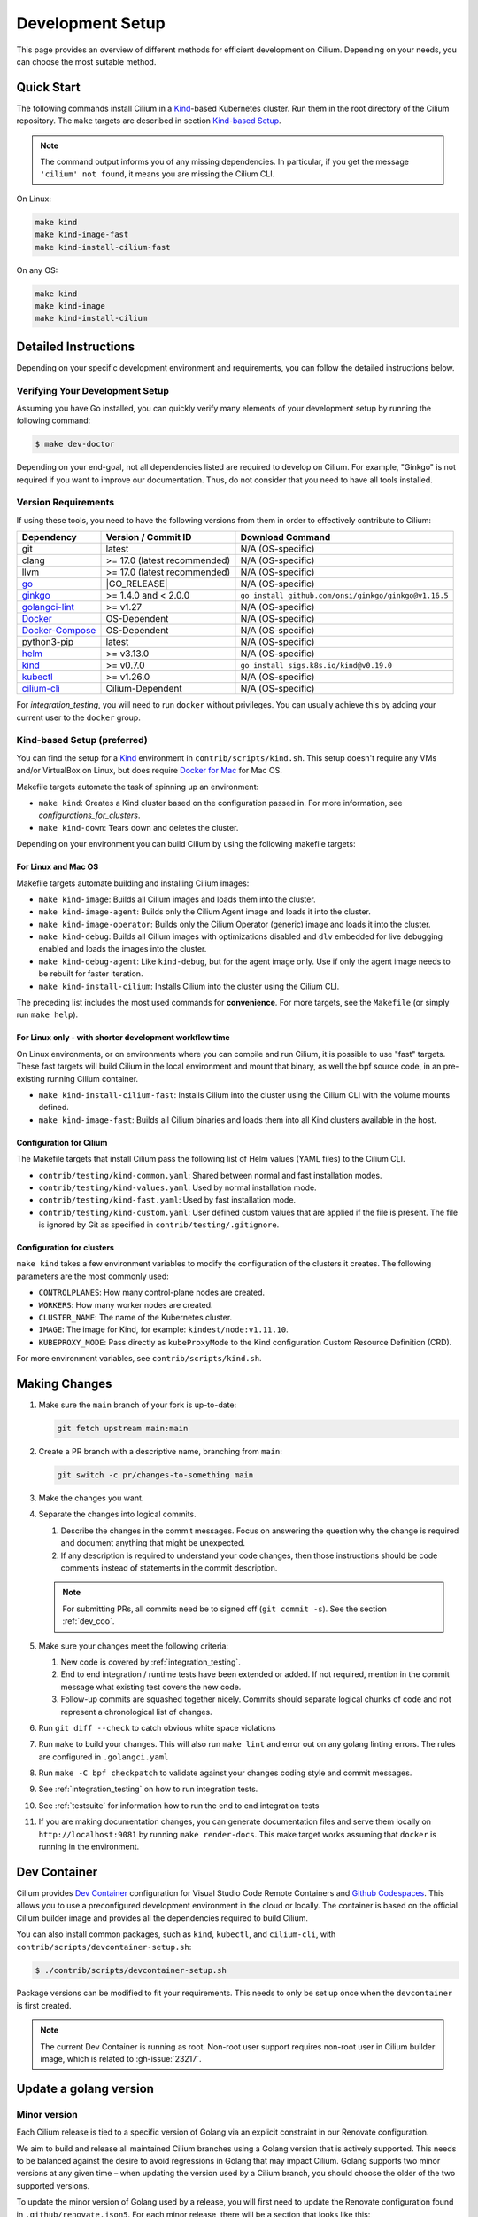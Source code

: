 
.. only:: not (epub or latex or html)

    WARNING: You are looking at unreleased Cilium documentation.
    Please use the official rendered version released here:
    https://docs.cilium.io

.. _dev_env:

Development Setup
=================

This page provides an overview of different methods for efficient
development on Cilium. Depending on your needs, you can choose the most
suitable method.

Quick Start
-----------

The following commands install Cilium in a `Kind`_-based Kubernetes cluster.
Run them in the root directory of the Cilium repository. The ``make`` targets
are described in section `Kind-based Setup <#kind-based-setup-preferred>`_.

.. _Kind: https://kind.sigs.k8s.io/

.. note::

   The command output informs you of any missing dependencies. In particular,
   if you get the message ``'cilium' not found``, it means you are missing the
   Cilium CLI.

On Linux:

.. code-block:: shell-session

   make kind
   make kind-image-fast
   make kind-install-cilium-fast

On any OS:

.. code-block:: shell-session

   make kind
   make kind-image
   make kind-install-cilium

Detailed Instructions
---------------------

Depending on your specific development environment and requirements, you
can follow the detailed instructions below.

Verifying Your Development Setup
~~~~~~~~~~~~~~~~~~~~~~~~~~~~~~~~

Assuming you have Go installed, you can quickly verify many elements of your
development setup by running the following command:

.. code-block:: shell-session

    $ make dev-doctor

Depending on your end-goal, not all dependencies listed are required to develop
on Cilium. For example, "Ginkgo" is not required if you want to improve our
documentation. Thus, do not consider that you need to have all tools installed.

Version Requirements
~~~~~~~~~~~~~~~~~~~~

If using these tools, you need to have the following versions from them
in order to effectively contribute to Cilium:

+-------------------------------------------------------------------+------------------------------+-----------------------------------------------------------------+
| Dependency                                                        | Version / Commit ID          | Download Command                                                |
+===================================================================+==============================+=================================================================+
|  git                                                              | latest                       | N/A (OS-specific)                                               |
+-------------------------------------------------------------------+------------------------------+-----------------------------------------------------------------+
|  clang                                                            | >= 17.0 (latest recommended) | N/A (OS-specific)                                               |
+-------------------------------------------------------------------+------------------------------+-----------------------------------------------------------------+
|  llvm                                                             | >= 17.0 (latest recommended) | N/A (OS-specific)                                               |
+-------------------------------------------------------------------+------------------------------+-----------------------------------------------------------------+
| `go <https://golang.org/dl/>`_                                    | |GO_RELEASE|                 | N/A (OS-specific)                                               |
+-------------------------------------------------------------------+------------------------------+-----------------------------------------------------------------+
+ `ginkgo <https://github.com/onsi/ginkgo>`__                       | >= 1.4.0 and < 2.0.0         | ``go install github.com/onsi/ginkgo/ginkgo@v1.16.5``            |
+-------------------------------------------------------------------+------------------------------+-----------------------------------------------------------------+
+ `golangci-lint <https://github.com/golangci/golangci-lint>`_      | >= v1.27                     | N/A (OS-specific)                                               |
+-------------------------------------------------------------------+------------------------------+-----------------------------------------------------------------+
+ `Docker <https://docs.docker.com/engine/installation/>`_          | OS-Dependent                 | N/A (OS-specific)                                               |
+-------------------------------------------------------------------+------------------------------+-----------------------------------------------------------------+
+ `Docker-Compose <https://docs.docker.com/compose/install/>`_      | OS-Dependent                 | N/A (OS-specific)                                               |
+-------------------------------------------------------------------+------------------------------+-----------------------------------------------------------------+
+ python3-pip                                                       | latest                       | N/A (OS-specific)                                               |
+-------------------------------------------------------------------+------------------------------+-----------------------------------------------------------------+
+ `helm <https://helm.sh/docs/intro/install/>`_                     | >= v3.13.0                   | N/A (OS-specific)                                               |
+-------------------------------------------------------------------+------------------------------+-----------------------------------------------------------------+
+ `kind <https://kind.sigs.k8s.io/docs/user/quick-start/>`__        | >= v0.7.0                    | ``go install sigs.k8s.io/kind@v0.19.0``                         |
+-------------------------------------------------------------------+------------------------------+-----------------------------------------------------------------+
+ `kubectl <https://kubernetes.io/docs/tasks/tools/#kubectl>`_      | >= v1.26.0                   | N/A (OS-specific)                                               |
+-------------------------------------------------------------------+------------------------------+-----------------------------------------------------------------+
+ `cilium-cli <https://github.com/cilium/cilium-cli#installation>`_ | Cilium-Dependent             | N/A (OS-specific)                                               |
+-------------------------------------------------------------------+------------------------------+-----------------------------------------------------------------+

For `integration_testing`, you will need to run ``docker`` without privileges.
You can usually achieve this by adding your current user to the ``docker``
group.

Kind-based Setup (preferred)
~~~~~~~~~~~~~~~~~~~~~~~~~~~~

You can find the setup for a `Kind`_ environment in
``contrib/scripts/kind.sh``. This setup doesn't require any VMs and/or
VirtualBox on Linux, but does require `Docker for Mac
<https://docs.docker.com/desktop/install/mac-install/>`_ for Mac OS.

Makefile targets automate the task of spinning up an environment:

* ``make kind``: Creates a Kind cluster based on the configuration passed in.
  For more information, see `configurations_for_clusters`.
* ``make kind-down``: Tears down and deletes the cluster.

Depending on your environment you can build Cilium by using the following
makefile targets:

For Linux and Mac OS
^^^^^^^^^^^^^^^^^^^^

Makefile targets automate building and installing Cilium images:

* ``make kind-image``: Builds all Cilium images and loads them into the
  cluster.
* ``make kind-image-agent``: Builds only the Cilium Agent image and loads it
  into the cluster.
* ``make kind-image-operator``: Builds only the Cilium Operator (generic) image
  and loads it into the cluster.
* ``make kind-debug``: Builds all Cilium images with optimizations disabled and
  ``dlv`` embedded for live debugging enabled and loads the images into the
  cluster.
* ``make kind-debug-agent``: Like ``kind-debug``, but for the agent image only.
  Use if only the agent image needs to be rebuilt for faster iteration.
* ``make kind-install-cilium``: Installs Cilium into the cluster using the
  Cilium CLI.

The preceding list includes the most used commands for **convenience**. For more
targets, see the ``Makefile`` (or simply run ``make help``).

For Linux only - with shorter development workflow time
^^^^^^^^^^^^^^^^^^^^^^^^^^^^^^^^^^^^^^^^^^^^^^^^^^^^^^^

On Linux environments, or on environments where you can compile and run
Cilium, it is possible to use "fast" targets. These fast targets will build
Cilium in the local environment and mount that binary, as well the bpf source
code, in an pre-existing running Cilium container.

* ``make kind-install-cilium-fast``: Installs Cilium into the cluster using the
  Cilium CLI with the volume mounts defined.

* ``make kind-image-fast``: Builds all Cilium binaries and loads them into all
  Kind clusters available in the host.

Configuration for Cilium
^^^^^^^^^^^^^^^^^^^^^^^^

The Makefile targets that install Cilium pass the following list of Helm
values (YAML files) to the Cilium CLI.

* ``contrib/testing/kind-common.yaml``: Shared between normal and fast installation modes.
* ``contrib/testing/kind-values.yaml``: Used by normal installation mode.
* ``contrib/testing/kind-fast.yaml``: Used by fast installation mode.
* ``contrib/testing/kind-custom.yaml``: User defined custom values that are applied if
  the file is present. The file is ignored by Git as specified in ``contrib/testing/.gitignore``.

.. _configurations_for_clusters:

Configuration for clusters
^^^^^^^^^^^^^^^^^^^^^^^^^^

``make kind`` takes a few environment variables to modify the configuration of
the clusters it creates. The following parameters are the most commonly used:

* ``CONTROLPLANES``: How many control-plane nodes are created.
* ``WORKERS``: How many worker nodes are created.
* ``CLUSTER_NAME``: The name of the Kubernetes cluster.
* ``IMAGE``: The image for Kind, for example: ``kindest/node:v1.11.10``.
* ``KUBEPROXY_MODE``: Pass directly as ``kubeProxyMode`` to the Kind
  configuration Custom Resource Definition (CRD).

For more environment variables, see ``contrib/scripts/kind.sh``.

.. _making_changes:

Making Changes
--------------

#. Make sure the ``main`` branch of your fork is up-to-date:

   .. code-block:: shell-session

      git fetch upstream main:main

#. Create a PR branch with a descriptive name, branching from ``main``:

   .. code-block:: shell-session

      git switch -c pr/changes-to-something main

#. Make the changes you want.
#. Separate the changes into logical commits.

   #. Describe the changes in the commit messages. Focus on answering the
      question why the change is required and document anything that might be
      unexpected.
   #. If any description is required to understand your code changes, then
      those instructions should be code comments instead of statements in the
      commit description.

   .. note::

      For submitting PRs, all commits need be to signed off (``git commit -s``). See the section :ref:`dev_coo`.

#. Make sure your changes meet the following criteria:

   #. New code is covered by :ref:`integration_testing`.
   #. End to end integration / runtime tests have been extended or added. If
      not required, mention in the commit message what existing test covers the
      new code.
   #. Follow-up commits are squashed together nicely. Commits should separate
      logical chunks of code and not represent a chronological list of changes.

#. Run ``git diff --check`` to catch obvious white space violations
#. Run ``make`` to build your changes. This will also run ``make lint`` and error out
   on any golang linting errors. The rules are configured in ``.golangci.yaml``
#. Run ``make -C bpf checkpatch`` to validate against your changes
   coding style and commit messages.
#. See :ref:`integration_testing` on how to run integration tests.
#. See :ref:`testsuite` for information how to run the end to end integration
   tests
#. If you are making documentation changes, you can generate documentation files
   and serve them locally on ``http://localhost:9081`` by running ``make render-docs``.
   This make target works assuming that ``docker`` is running in the environment.

Dev Container
-------------

Cilium provides `Dev Container <https://code.visualstudio.com/docs/devcontainers/containers>`_ configuration for Visual Studio Code Remote Containers
and `Github Codespaces <https://docs.github.com/en/codespaces/setting-up-your-project-for-codespaces/introduction-to-dev-containers>`_.
This allows you to use a preconfigured development environment in the cloud or locally.
The container is based on the official Cilium builder image and provides all the dependencies
required to build Cilium.

You can also install common packages, such as ``kind``, ``kubectl``, and
``cilium-cli``, with ``contrib/scripts/devcontainer-setup.sh``:

.. code-block:: shell-session

    $ ./contrib/scripts/devcontainer-setup.sh

Package versions can be modified to fit your requirements.
This needs to only be set up once when the ``devcontainer`` is first created.

.. note::

    The current Dev Container is running as root. Non-root user support requires non-root
    user in Cilium builder image, which is related to :gh-issue:`23217`.

Update a golang version
-----------------------

Minor version
~~~~~~~~~~~~~

Each Cilium release is tied to a specific version of Golang via an explicit constraint
in our Renovate configuration.

We aim to build and release all maintained Cilium branches using a Golang version
that is actively supported. This needs to be balanced against the desire to avoid
regressions in Golang that may impact Cilium. Golang supports two minor versions
at any given time – when updating the version used by a Cilium branch, you should
choose the older of the two supported versions.

To update the minor version of Golang used by a release, you will first need to
update the Renovate configuration found in ``.github/renovate.json5``. For each
minor release, there will be a section that looks like this:

.. code-block:: json

    {
      "matchPackageNames": [
        "docker.io/library/golang",
        "go"
      ],
      "allowedVersions": "<1.21",
      "matchBaseBranches": [
        "v1.14"
      ]
    }

To allow Renovate to create a pull request that updates the minor Golang version,
bump the ``allowedVersions`` constraint to include the desired minor version. Once
this change has been merged, Renovate will create a pull request that updates the
Golang version. Minor version updates may require further changes to ensure that
all Cilium features are working correctly – use the CI to identify any issues that
require further changes, and bring them to the attention of the Cilium maintainers
in the pull request.

Once the CI is passing, the PR will be merged as part of the standard version
upgrade process.

Patch version
~~~~~~~~~~~~~

New patch versions of Golang are picked up automatically by the CI; there should
normally be no need to update the version manually.

Add/update a golang dependency
------------------------------

Let's assume we want to add ``github.com/containernetworking/cni`` version ``v0.5.2``:

.. code-block:: shell-session

    $ go get github.com/containernetworking/cni@v0.5.2
    $ go mod tidy
    $ go mod vendor
    $ git add go.mod go.sum vendor/

For a first run, it can take a while as it will download all dependencies to
your local cache but the remaining runs will be faster.

Updating k8s is a special case which requires updating k8s libraries in a single
change:

.. code-block:: shell-session

    $ # get the tag we are updating (for example ``v0.17.3`` corresponds to k8s ``v1.17.3``)
    $ # open go.mod and search and replace all ``v0.17.3`` with the version
    $ # that we are trying to upgrade with, for example: ``v0.17.4``.
    $ # Close the file and run:
    $ go mod tidy
    $ go mod vendor
    $ make generate-k8s-api
    $ git add go.mod go.sum vendor/

Add/update a cilium/kindest-node image
--------------------------------------

Cilium might use its own fork of kindest-node so that it can use k8s versions
that have not been released by Kind maintainers yet.

One other reason for using a fork is that the base image used on kindest-node
may not have been release yet. For example, as of this writing, Cilium requires
Debian Bookworm (yet to be released), because the glibc version available on
Cilium's base Docker image is the same as the one used in the Bookworm Docker
image which is relevant for testing with Go's race detector.

Currently, only maintainers can publish an image on ``quay.io/cilium/kindest-node``.
However, anyone can build a kindest-node image and try it out

To build a cilium/kindest-node image, first build the base Docker image:

   .. code-block:: shell-session

    git clone https://github.com/kubernetes-sigs/kind.git
    cd kind
    make -C images/base/ quick

Take note of the resulting image tag for that command, it should be the last
tag built for the ``gcr.io/k8s-staging-kind/base`` repository in ``docker ps -a``.

Secondly, change into the directory with Kubernetes' source code which will be
used for the kindest node image. On this example, we will build a kindest-base
image with Kubernetes version ``v1.28.3`` using the recently-built base image
``gcr.io/k8s-staging-kind/base:v20231108-a9fbf702``:

   .. code-block:: shell-session

    $ # Change to k8s' source code directory.
    $ git clone https://github.com/kubernetes/kubernetes.git
    $ cd kubernetes
    $ tag=v1.28.3
    $ git fetch origin --tags
    $ git checkout tags/${tag}
    $ kind build node-image \
      --image=quay.io/cilium/kindest-node:${tag} \
      --base-image=gcr.io/k8s-staging-kind/base:v20231108-a9fbf702

Finally, publish the image to a public repository. If you are a maintainer and
have permissions to publish on ``quay.io/cilium/kindest-node``, the Renovate bot
will automatically pick the new version and create a new Pull Request with this
update. If you are not a maintainer you will have to update the image manually
in Cilium's repository.

Add/update a new Kubernetes version
-----------------------------------

Let's assume we want to add a new Kubernetes version ``v1.19.0``:

#. Follow the above instructions to update the Kubernetes libraries.

#. Follow the next instructions depending on if it is a minor update or a patch
   update.

Minor version
~~~~~~~~~~~~~

#. Check if it is possible to remove the last supported Kubernetes version from
   :ref:`k8scompatibility`, :ref:`k8s_requirements`, :ref:`test_matrix`,
   :ref:`running_k8s_tests`, :ref:`gsg_istio` and add the new Kubernetes
   version to that list.

#. If the minimal supported version changed, leave a note in the upgrade guide
   stating the minimal supported Kubernetes version.

#. If the minimal supported version changed, search over the code, more likely
   under ``pkg/k8s``, if there is code that can be removed which specifically
   exists for the compatibility of the previous Kubernetes minimal version
   supported.

#. If the minimal supported version changed, update the field
   ``MinimalVersionConstraint`` in ``pkg/k8s/version/version.go``

#. Sync all "``slim``" types by following the instructions in
   ``pkg/k8s/slim/README.md``.  The overall goal is to update changed fields or
   deprecated fields from the upstream code. New functions / fields / structs
   added in upstream that are not used in Cilium, can be removed.

#. Make sure the workflows used on all PRs are running with the new Kubernetes
   version by default. Make sure the files ``contributing/testing/{ci,e2e}.rst``
   are up to date with these changes.

#. Update documentation files:
   - ``Documentation/contributing/testing/e2e.rst``
   - ``Documentation/network/kubernetes/compatibility.rst``
   - ``Documentation/network/kubernetes/requirements.rst``

#. Update the Kubernetes version with the newer version in
   - ``test/test_suite_test.go``.
   - ``.github/actions/ginkgo/main-prs.yaml``
   - ``.github/actions/ginkgo/main-scheduled.yaml``
   - ``.github/actions/set-env-variables/action.yml``
   - ``contrib/scripts/devcontainer-setup.sh``
   - ``.github/actions/ginkgo/main-focus.yaml``

#. Add the new coredns files specific for the Kubernetes version,
   for ``1.19`` is ``test/provision/manifest/1.19``. The coredns deployment
   files can be found upstream as mentioned in the previous k8s version
   coredns files. Perform a diff with the previous versions to check which
   changes are required for our CI and which changes were added upstream.

#. Update the constraint in the function ``getK8sSupportedConstraints``, that
   exists in the ``test/helpers/utils.go``, with the new Kubernetes version that
   Cilium supports. It is possible that a new ``IsCiliumV1*`` var in that file
   is required as well.

#. Bump the kindest/node version in
   ``.github/actions/ginkgo/main-k8s-versions.yaml``.

#. Run ``./contrib/scripts/check-k8s-code-gen.sh``

#. Check ``controller-runtime`` compatibility with the new Kubernetes version. If
   there are any changes required, update the controller-runtime version in
   ``go.mod``. See https://github.com/kubernetes-sigs/controller-runtime?tab=readme-ov-file#compatibility.

#. Run ``go mod vendor && go mod tidy``

#. Run ``./contrib/scripts/check-k8s-code-gen.sh`` (again)

#. Run ``make -C Documentation update-helm-values``

#. Compile the code locally to make sure all the library updates didn't removed
   any used code.

#. Provision a new dev VM to check if the provisioning scripts work correctly
   with the new k8s version.

#. Run ``git add vendor/ test/provision/manifest/ Documentation/ && git commit -sam "Update k8s tests and libraries to v1.28.0-rc.0"``

#. Submit all your changes into a new PR. Ensure the PR is opened against a
   branch in ``cilium/cilium`` and *not* a fork. Otherwise, CI is not triggered
   properly. Please open a thread on #development if you do not have
   permissions to create a branch in ``cilium/cilium``.

#. Ensure that the target CI workflows are running and passing after updating
   the target k8s versions in the GitHub action workflows.

#. Once CI is green and PR has been merged, ping the CI team again so that they
   update the `Cilium CI matrix`_, ``.github/maintainers-little-helper.yaml``,
   and GitHub required PR checks accordingly.

.. _Cilium CI matrix: https://docs.google.com/spreadsheets/d/1TThkqvVZxaqLR-Ela4ZrcJ0lrTJByCqrbdCjnI32_X0

Patch version
~~~~~~~~~~~~~

#. Submit all your changes into a new PR.

Making changes to the Helm chart
--------------------------------

The Helm chart is located in the ``install/kubernetes`` directory. The
``values.yaml.tmpl`` file contains the values for the Helm chart which are being used into the ``values.yaml`` file.

To prepare your changes you need to run the make scripts for the chart:

.. code-block:: shell-session

   $ make -C install/kubernetes

This does all needed steps in one command. Your change to the Helm chart is now ready to be submitted!

You can also run them one by one using the individual targets below.

When updating or adding a value they can be synced to the ``values.yaml`` file by running the following command:

.. code-block:: shell-session

   $ make -C install/kubernetes cilium/values.yaml

Before submitting the changes the ``README.md`` file needs to be updated, this can be done using the ``docs`` target:

.. code-block:: shell-session

   $ make -C install/kubernetes docs

At last you might want to check the chart using the ``lint`` target:

.. code-block:: shell-session

   $ make -C install/kubernetes lint


Optional: Docker and IPv6
-------------------------

Note that these instructions are useful to you if you care about having IPv6
addresses for your Docker containers.

If you'd like IPv6 addresses, you will need to follow these steps:

1) Edit ``/etc/docker/daemon.json`` and set the ``ipv6`` key to ``true``.

   .. code-block:: json

      {
        "ipv6": true
      }


   If that doesn't work alone, try assigning a fixed range. Many people have
   reported trouble with IPv6 and Docker. `Source here.
   <https://github.com/moby/moby/issues/29443#issuecomment-495808871>`_

   .. code-block:: json

      {
        "ipv6": true,
        "fixed-cidr-v6": "2001:db8:1::/64"
      }


   And then:

   .. code-block:: shell-session

    ip -6 route add 2001:db8:1::/64 dev docker0
    sysctl net.ipv6.conf.default.forwarding=1
    sysctl net.ipv6.conf.all.forwarding=1


2) Restart the docker daemon to pick up the new configuration.

3) The new command for creating a network managed by Cilium:

   .. code-block:: shell-session

      $ docker network create --ipv6 --driver cilium --ipam-driver cilium cilium-net


Now new containers will have an IPv6 address assigned to them.

Debugging
---------

Datapath code
~~~~~~~~~~~~~

The tool ``cilium-dbg monitor`` can also be used to retrieve debugging information
from the eBPF based datapath. To enable all log messages:

- Start the ``cilium-agent`` with ``--debug-verbose=datapath``, or
- Run ``cilium-dbg config debug=true debugLB=true`` from an already running agent.

These options enable logging functions in the datapath: ``cilium_dbg()``,
``cilium_dbg_lb()`` and ``printk()``.

.. note::

   The ``printk()`` logging function is used by the developer to debug the datapath outside of the ``cilium
   monitor``.  In this case, ``bpftool prog tracelog`` can be used to retrieve
   debugging information from the eBPF based datapath. Both ``cilium_dbg()`` and
   ``printk()`` functions are available from the ``bpf/lib/dbg.h`` header file.

The image below shows the options that could be used as startup options by
``cilium-agent`` (see upper blue box) or could be changed at runtime by running
``cilium-dbg config <option(s)>`` for an already running agent (see lower blue box).
Along with each option, there is one or more logging function associated with it:
``cilium_dbg()`` and ``printk()``, for ``DEBUG`` and ``cilium_dbg_lb()`` for
``DEBUG_LB``.

.. image:: _static/cilium-debug-datapath-options.svg
  :align: center
  :alt: Cilium debug datapath options

.. note::

   If you need to enable the ``LB_DEBUG`` for an already running agent by running
   ``cilium-dbg config debugLB=true``, you must pass the option ``debug=true`` along.

Debugging of an individual endpoint can be enabled by running
``cilium-dbg endpoint config ID debug=true``. Running ``cilium-dbg monitor -v`` will
print the normal form of monitor output along with debug messages:

.. code-block:: shell-session

   $ cilium-dbg endpoint config 731 debug=true
   Endpoint 731 configuration updated successfully
   $ cilium-dbg monitor -v
   Press Ctrl-C to quit
   level=info msg="Initializing dissection cache..." subsys=monitor
   <- endpoint 745 flow 0x6851276 identity 4->0 state new ifindex 0 orig-ip 0.0.0.0: 8e:3c:a3:67:cc:1e -> 16:f9:cd:dc:87:e5 ARP
   -> lxc_health: 16:f9:cd:dc:87:e5 -> 8e:3c:a3:67:cc:1e ARP
   CPU 00: MARK 0xbbe3d555 FROM 0 DEBUG: Inheriting identity=1 from stack
   <- host flow 0xbbe3d555 identity 1->0 state new ifindex 0 orig-ip 0.0.0.0: 10.11.251.76:57896 -> 10.11.166.21:4240 tcp ACK
   CPU 00: MARK 0xbbe3d555 FROM 0 DEBUG: Successfully mapped addr=10.11.251.76 to identity=1
   CPU 00: MARK 0xbbe3d555 FROM 0 DEBUG: Attempting local delivery for container id 745 from seclabel 1
   CPU 00: MARK 0xbbe3d555 FROM 745 DEBUG: Conntrack lookup 1/2: src=10.11.251.76:57896 dst=10.11.166.21:4240
   CPU 00: MARK 0xbbe3d555 FROM 745 DEBUG: Conntrack lookup 2/2: nexthdr=6 flags=0
   CPU 00: MARK 0xbbe3d555 FROM 745 DEBUG: CT entry found lifetime=21925, revnat=0
   CPU 00: MARK 0xbbe3d555 FROM 745 DEBUG: CT verdict: Established, revnat=0
   -> endpoint 745 flow 0xbbe3d555 identity 1->4 state established ifindex lxc_health orig-ip 10.11.251.76: 10.11.251.76:57896 -> 10.11.166.21:4240 tcp ACK

Passing ``-v -v`` supports deeper detail, for example:

.. code-block:: shell-session

    $ cilium-dbg endpoint config 3978 debug=true
    Endpoint 3978 configuration updated successfully
    $ cilium-dbg monitor -v -v --hex
    Listening for events on 2 CPUs with 64x4096 of shared memory
    Press Ctrl-C to quit
    ------------------------------------------------------------------------------
    CPU 00: MARK 0x1c56d86c FROM 3978 DEBUG: 70 bytes Incoming packet from container ifindex 85
    00000000  33 33 00 00 00 02 ae 45  75 73 11 04 86 dd 60 00  |33.....Eus....`.|
    00000010  00 00 00 10 3a ff fe 80  00 00 00 00 00 00 ac 45  |....:..........E|
    00000020  75 ff fe 73 11 04 ff 02  00 00 00 00 00 00 00 00  |u..s............|
    00000030  00 00 00 00 00 02 85 00  15 b4 00 00 00 00 01 01  |................|
    00000040  ae 45 75 73 11 04 00 00  00 00 00 00              |.Eus........|
    CPU 00: MARK 0x1c56d86c FROM 3978 DEBUG: Handling ICMPv6 type=133
    ------------------------------------------------------------------------------
    CPU 00: MARK 0x1c56d86c FROM 3978 Packet dropped 131 (Invalid destination mac) 70 bytes ifindex=0 284->0
    00000000  33 33 00 00 00 02 ae 45  75 73 11 04 86 dd 60 00  |33.....Eus....`.|
    00000010  00 00 00 10 3a ff fe 80  00 00 00 00 00 00 ac 45  |....:..........E|
    00000020  75 ff fe 73 11 04 ff 02  00 00 00 00 00 00 00 00  |u..s............|
    00000030  00 00 00 00 00 02 85 00  15 b4 00 00 00 00 01 01  |................|
    00000040  00 00 00 00                                       |....|
    ------------------------------------------------------------------------------
    CPU 00: MARK 0x7dc2b704 FROM 3978 DEBUG: 86 bytes Incoming packet from container ifindex 85
    00000000  33 33 ff 00 8a d6 ae 45  75 73 11 04 86 dd 60 00  |33.....Eus....`.|
    00000010  00 00 00 20 3a ff fe 80  00 00 00 00 00 00 ac 45  |... :..........E|
    00000020  75 ff fe 73 11 04 ff 02  00 00 00 00 00 00 00 00  |u..s............|
    00000030  00 01 ff 00 8a d6 87 00  20 40 00 00 00 00 fd 02  |........ @......|
    00000040  00 00 00 00 00 00 c0 a8  21 0b 00 00 8a d6 01 01  |........!.......|
    00000050  ae 45 75 73 11 04 00 00  00 00 00 00              |.Eus........|
    CPU 00: MARK 0x7dc2b704 FROM 3978 DEBUG: Handling ICMPv6 type=135
    CPU 00: MARK 0x7dc2b704 FROM 3978 DEBUG: ICMPv6 neighbour soliciation for address b21a8c0:d68a0000


One of the most common issues when developing datapath code is that the eBPF
code cannot be loaded into the kernel. This frequently manifests as the
endpoints appearing in the "not-ready" state and never switching out of it:

.. code-block:: shell-session

    $ cilium-dbg endpoint list
    ENDPOINT   POLICY        IDENTITY   LABELS (source:key[=value])   IPv6                     IPv4            STATUS
               ENFORCEMENT
    48896      Disabled      266        container:id.server           fd02::c0a8:210b:0:bf00   10.11.13.37     not-ready
    60670      Disabled      267        container:id.client           fd02::c0a8:210b:0:ecfe   10.11.167.158   not-ready

Running ``cilium-dbg endpoint get`` for one of the endpoints will provide a
description of known state about it, which includes eBPF verification logs.

The files under ``/var/run/cilium/state`` provide context about how the eBPF
datapath is managed and set up. The .h files describe specific configurations
used for eBPF program compilation. The numbered directories describe
endpoint-specific state, including header configuration files and eBPF binaries.

Current eBPF map state for particular programs is held under ``/sys/fs/bpf/``,
and the `bpf-map <https://github.com/cilium/bpf-map>`_ utility can be useful
for debugging what is going on inside them, for example:

.. code-block:: shell-session

    # ls /sys/fs/bpf/tc/globals/
    cilium_calls_15124  cilium_calls_48896        cilium_ct4_global       cilium_lb4_rr_seq       cilium_lb6_services  cilium_policy_v2_25729  cilium_policy_v2_60670       cilium_proxy6
    cilium_calls_25729  cilium_calls_60670        cilium_ct6_global       cilium_lb4_services     cilium_lxc           cilium_policy_v2_3978   cilium_policy_v2_reserved_1  cilium_reserved_policy
    cilium_calls_3978   cilium_calls_netdev_ns_1  cilium_events           cilium_lb6_reverse_nat  cilium_policy        cilium_policy_v2_4314   cilium_policy_v2_reserved_2  cilium_tunnel_map
    cilium_calls_4314   cilium_calls_overlay_2    cilium_lb4_reverse_nat  cilium_lb6_rr_seq       cilium_policy_v2_15124  cilium_policy_v2_48896  cilium_proxy4
    # bpf-map info /sys/fs/bpf/tc/globals/cilium_policy_v2_15124
    Type:           Hash
    Key size:       8
    Value size:     24
    Max entries:    1024
    Flags:          0x0
    # bpf-map dump /sys/fs/bpf/tc/globals/cilium_policy_v2_15124
    Key:
    00000000  6a 01 00 00 82 23 06 00                           |j....#..|
    Value:
    00000000  01 00 00 00 00 00 00 00  00 00 00 00 00 00 00 00  |................|
    00000010  00 00 00 00 00 00 00 00                           |........|


